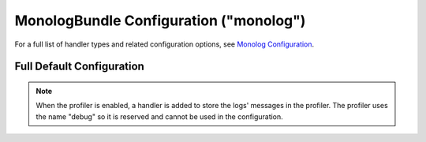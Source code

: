 .. index::
    pair: Monolog; Configuration reference

MonologBundle Configuration ("monolog")
=======================================

For a full list of handler types and related configuration
options, see `Monolog Configuration`_.

Full Default Configuration
--------------------------

.. configuration-block::

    .. code-block:: yaml

        # app/config/config.yml
        monolog:
            handlers:

                # Examples:
                syslog:
                    type:                stream
                    path:                /var/log/symfony.log
                    level:               ERROR
                    bubble:              false
                    formatter:           my_formatter
                main:
                    type:                fingers_crossed
                    action_level:        WARNING
                    # By default, buffer_size is unlimited (0), which could
                    # generate huge logs.
                    buffer_size:         0
                    handler:             custom
                console:
                    type:                console
                    verbosity_levels:
                        VERBOSITY_NORMAL:       WARNING
                        VERBOSITY_VERBOSE:      NOTICE
                        VERBOSITY_VERY_VERBOSE: INFO
                        VERBOSITY_DEBUG:        DEBUG
                custom:
                    type:                service
                    id:                  my_handler

                # Default options and values for some "my_custom_handler"
                # Note: many of these options are specific to the "type".
                # For example, the 'service' type doesn't use any options
                # except id and channels
                my_custom_handler:
                    type:                 ~ # Required
                    id:                   ~
                    priority:             0
                    level:                DEBUG
                    bubble:               true
                    path:                 '%kernel.logs_dir%/%kernel.environment%.log'
                    ident:                false
                    facility:             user
                    max_files:            0
                    action_level:         WARNING
                    activation_strategy:  ~
                    stop_buffering:       true
                    buffer_size:          0
                    handler:              ~
                    members:              []
                    channels:
                        type:     ~
                        elements: ~
                    from_email:           ~
                    to_email:             ~
                    subject:              ~
                    mailer:               ~
                    email_prototype:
                        id:                   ~ # Required (when the email_prototype is used)
                        method:               ~
                    formatter:            ~

    .. code-block:: xml

        <!-- app/config/config.xml -->
        <container xmlns="http://symfony.com/schema/dic/services"
            xmlns:xsi="http://www.w3.org/2001/XMLSchema-instance"
            xmlns:monolog="http://symfony.com/schema/dic/monolog"
            xsi:schemaLocation="http://symfony.com/schema/dic/services
                http://symfony.com/schema/dic/services/services-1.0.xsd
                http://symfony.com/schema/dic/monolog
                http://symfony.com/schema/dic/monolog/monolog-1.0.xsd"
        >

            <monolog:config>
                <monolog:handler
                    name="syslog"
                    type="stream"
                    path="/var/log/symfony.log"
                    level="error"
                    bubble="false"
                    formatter="my_formatter"
                />

                <!-- By default, buffer-size is unlimited (0), which could
                     generate huge logs. -->
                <monolog:handler
                    name="main"
                    type="fingers_crossed"
                    action-level="warning"
                    handler="custom"
                    buffer-size="0"
                />

                <monolog:handler
                    name="console"
                    type="console"
                />

                <monolog:handler
                    name="custom"
                    type="service"
                    id="my_handler"
                />
            </monolog:config>
        </container>

.. note::

    When the profiler is enabled, a handler is added to store the logs'
    messages in the profiler. The profiler uses the name "debug" so it
    is reserved and cannot be used in the configuration.

.. _`Monolog Configuration`: https://github.com/symfony/monolog-bundle/blob/master/DependencyInjection/Configuration.php
